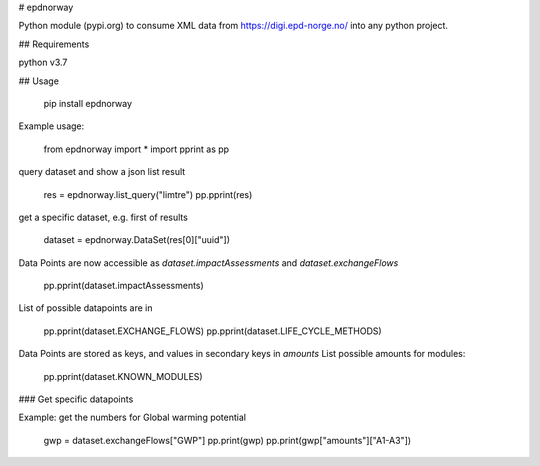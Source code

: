 # epdnorway

Python module (pypi.org) to consume XML data from https://digi.epd-norge.no/ into any python project.

## Requirements

python v3.7

## Usage

	pip install epdnorway

Example usage:

	from epdnorway import *
	import pprint as pp

query dataset and show a json list result

	res = epdnorway.list_query("limtre")
	pp.pprint(res)

get a specific dataset, e.g. first of results

	dataset = epdnorway.DataSet(res[0]["uuid"])

Data Points are now accessible as `dataset.impactAssessments` and `dataset.exchangeFlows`

	pp.pprint(dataset.impactAssessments)

List of possible datapoints are in

	pp.pprint(dataset.EXCHANGE_FLOWS)
	pp.pprint(dataset.LIFE_CYCLE_METHODS)

Data Points are stored as keys, and values in secondary keys in `amounts`  
List possible amounts for modules:

    pp.pprint(dataset.KNOWN_MODULES)

### Get specific datapoints

Example: get the numbers for Global warming potential

	gwp = dataset.exchangeFlows["GWP"]
	pp.print(gwp)
	pp.print(gwp["amounts"]["A1-A3"])


